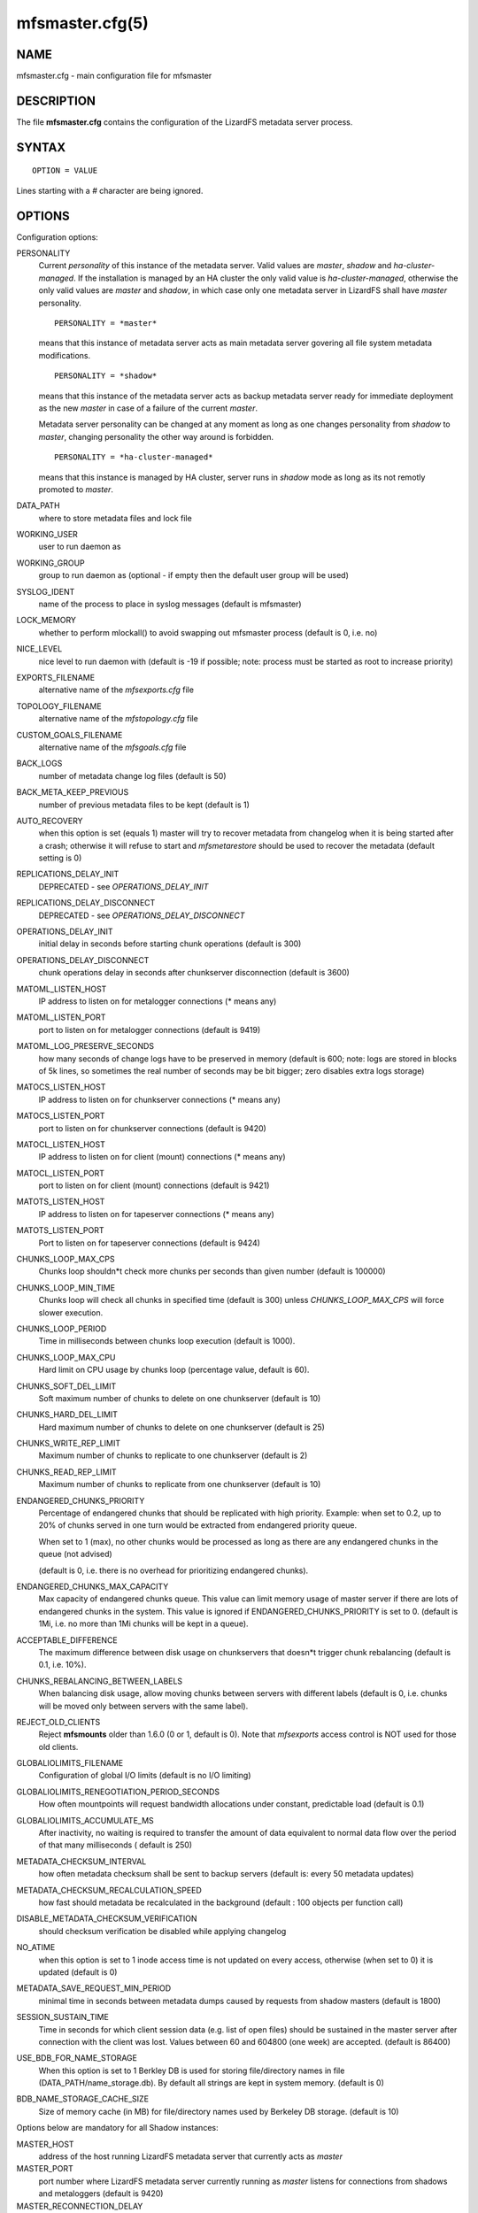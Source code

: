 .. mfsmaster.cfg.5:

****************
mfsmaster.cfg(5)
****************

NAME
====

mfsmaster.cfg - main configuration file for mfsmaster

DESCRIPTION
===========

The file **mfsmaster.cfg** contains the configuration of the LizardFS metadata
server process.

SYNTAX
======

::

  OPTION = VALUE

Lines starting with a *#* character are being ignored.

OPTIONS
=======

Configuration options:

PERSONALITY
  Current *personality* of this instance of the metadata server. Valid values
  are *master*, *shadow* and *ha-cluster-managed*. If the installation is
  managed by an HA cluster the only valid value is *ha-cluster-managed*,
  otherwise the only valid values are *master* and *shadow*, in which case
  only one metadata server in LizardFS shall have *master* personality. ::

    PERSONALITY = *master*

  means that this instance of metadata server acts as main metadata server
  govering all file system metadata modifications. ::

    PERSONALITY = *shadow*

  means that this instance of the metadata server acts as backup metadata
  server  ready for immediate deployment as the new *master* in case of a
  failure of the current *master*.

  Metadata server personality can be changed at any moment as long as one
  changes personality from *shadow* to *master*, changing personality the
  other way around is forbidden. ::

    PERSONALITY = *ha-cluster-managed*

  means that this instance is managed by HA cluster, server runs in *shadow*
  mode as long as its not remotly promoted to *master*.

DATA_PATH
  where to store metadata files and lock file

WORKING_USER
  user to run daemon as

WORKING_GROUP
  group to run daemon as (optional - if empty then the default user group will
  be used)

SYSLOG_IDENT
  name of the process to place in syslog messages (default is mfsmaster)

LOCK_MEMORY
  whether to perform mlockall() to avoid swapping out mfsmaster process
  (default is 0, i.e. no)

NICE_LEVEL
  nice level to run daemon with (default is -19 if possible; note: process
  must be started as root to increase priority)

EXPORTS_FILENAME
  alternative name of the *mfsexports.cfg* file

TOPOLOGY_FILENAME
  alternative name of the *mfstopology.cfg* file

CUSTOM_GOALS_FILENAME
  alternative name of the *mfsgoals.cfg* file

BACK_LOGS
  number of metadata change log files (default is 50)

BACK_META_KEEP_PREVIOUS
  number of previous metadata files to be kept (default is 1)

AUTO_RECOVERY
  when this option is set (equals 1) master will try to recover metadata from
  changelog when it is being started after a crash; otherwise it will refuse
  to start and *mfsmetarestore* should be used to recover the metadata
  (default setting is 0)

REPLICATIONS_DELAY_INIT
  DEPRECATED - see *OPERATIONS_DELAY_INIT*

REPLICATIONS_DELAY_DISCONNECT
  DEPRECATED - see *OPERATIONS_DELAY_DISCONNECT*

OPERATIONS_DELAY_INIT
  initial delay in seconds before starting chunk operations (default is 300)

OPERATIONS_DELAY_DISCONNECT
  chunk operations delay in seconds after chunkserver disconnection (default
  is 3600)

MATOML_LISTEN_HOST
  IP address to listen on for metalogger connections (* means any)

MATOML_LISTEN_PORT
  port to listen on for metalogger connections (default is 9419)

MATOML_LOG_PRESERVE_SECONDS
  how many seconds of change logs have to be preserved in memory (default is
  600; note: logs are stored in blocks of 5k lines, so sometimes the real
  number of seconds may be bit bigger; zero disables extra logs storage)

MATOCS_LISTEN_HOST
  IP address to listen on for chunkserver connections (\* means any)

MATOCS_LISTEN_PORT
  port to listen on for chunkserver connections (default is 9420)

MATOCL_LISTEN_HOST
  IP address to listen on for client (mount) connections (\* means any)

MATOCL_LISTEN_PORT
  port to listen on for client (mount) connections (default is 9421)

MATOTS_LISTEN_HOST
  IP address to listen on for tapeserver connections (\* means any)

MATOTS_LISTEN_PORT
  Port to listen on for tapeserver connections (default is 9424)

CHUNKS_LOOP_MAX_CPS
  Chunks loop shouldn*t check more chunks per seconds than given number
  (default is 100000)

CHUNKS_LOOP_MIN_TIME
  Chunks loop will check all chunks in specified time (default is 300) unless
  *CHUNKS_LOOP_MAX_CPS* will force slower execution.

CHUNKS_LOOP_PERIOD
  Time in milliseconds between chunks loop execution (default is 1000).

CHUNKS_LOOP_MAX_CPU
  Hard limit on CPU usage by chunks loop (percentage value, default is 60).

CHUNKS_SOFT_DEL_LIMIT
  Soft maximum number of chunks to delete on one chunkserver (default is 10)

CHUNKS_HARD_DEL_LIMIT
  Hard maximum number of chunks to delete on one chunkserver (default is 25)

CHUNKS_WRITE_REP_LIMIT
  Maximum number of chunks to replicate to one chunkserver (default is 2)

CHUNKS_READ_REP_LIMIT
  Maximum number of chunks to replicate from one chunkserver (default is 10)

ENDANGERED_CHUNKS_PRIORITY
  Percentage of endangered chunks that should be replicated with high priority.
  Example: when set to 0.2, up to 20% of chunks served in one turn would be
  extracted from endangered priority queue.

  When set to 1 (max), no other chunks would be processed as long as there are
  any endangered chunks in the queue (not advised)

  (default is 0, i.e. there is no overhead for prioritizing endangered chunks).

ENDANGERED_CHUNKS_MAX_CAPACITY
  Max capacity of endangered chunks queue. This value can limit memory usage
  of master server if there are lots of endangered chunks in the system.
  This value is ignored if ENDANGERED_CHUNKS_PRIORITY is set to 0.
  (default is 1Mi, i.e. no more than 1Mi chunks will be kept in a queue).

ACCEPTABLE_DIFFERENCE
  The maximum difference between disk usage on chunkservers that doesn*t
  trigger chunk rebalancing
  (default is 0.1, i.e. 10%).

CHUNKS_REBALANCING_BETWEEN_LABELS
  When balancing disk usage, allow moving chunks between servers with
  different labels
  (default is 0, i.e. chunks will be moved only between servers with the same
  label).

REJECT_OLD_CLIENTS
  Reject **mfsmounts** older than 1.6.0 (0 or 1, default is 0). Note that
  *mfsexports* access control is NOT used for those old clients.

GLOBALIOLIMITS_FILENAME
  Configuration of global I/O limits (default is no I/O limiting)

GLOBALIOLIMITS_RENEGOTIATION_PERIOD_SECONDS
  How often mountpoints will request bandwidth allocations under constant,
  predictable load (default is 0.1)

GLOBALIOLIMITS_ACCUMULATE_MS
  After inactivity, no waiting is required to transfer the amount of data
  equivalent to normal data flow over the period of that many milliseconds (
  default is 250)

METADATA_CHECKSUM_INTERVAL
  how often metadata checksum shall be sent to backup servers (default is:
  every 50 metadata updates)

METADATA_CHECKSUM_RECALCULATION_SPEED
  how fast should metadata be recalculated in the background (default : 100
  objects per function call)

DISABLE_METADATA_CHECKSUM_VERIFICATION
  should checksum verification be disabled while applying changelog

NO_ATIME
  when this option is set to 1 inode access time is not updated on every
  access, otherwise (when set to 0) it is updated (default is 0)

METADATA_SAVE_REQUEST_MIN_PERIOD
  minimal time in seconds between metadata dumps caused by requests from shadow
  masters (default is 1800)

SESSION_SUSTAIN_TIME
  Time in seconds for which client session data (e.g. list of open files)
  should be sustained in the master server after connection with the client
  was lost. Values between 60 and 604800 (one week) are accepted. (default is
  86400)

USE_BDB_FOR_NAME_STORAGE
  When this option is set to 1 Berkley DB is used for storing file/directory
  names in file (DATA_PATH/name_storage.db). By default all strings are kept
  in system memory. (default is 0)

BDB_NAME_STORAGE_CACHE_SIZE
  Size of memory cache (in MB) for file/directory names used by Berkeley DB
  storage. (default is 10)

Options below are mandatory for all Shadow instances:

MASTER_HOST
  address of the host running LizardFS metadata server that currently acts as
  *master*

MASTER_PORT
  port number where LizardFS metadata server currently running as *master*
  listens for connections from shadows and metaloggers (default is 9420)

MASTER_RECONNECTION_DELAY
  delay in seconds before trying to reconnect to metadata server after
  disconnection (default is 1)

MASTER_TIMEOUT
  timeout (in seconds) for metadata server connections (default is 60)

.. note:: Chunks in master are tested in loop. Speed (or frequency) is
   regulated by the two options *CHUNKS_LOOP_MIN_TIME* and
   *CHUNKS_LOOP_MAX_CPS*. The first one defines the minimal time of the loop
   and the second one the maximal number of chunk tests per second. Typically
   at the beginning, when the number of chunks is small, time is constant,
   regulated by *CHUNK_LOOP_MIN_TIME*, but when the number of chunks becomes
   bigger then the time of the loop can increase according to
   *CHUNKS_LOOP_MAX_CPS*.

Deletion limits are defined as *soft* and *hard* limit. When the number of
chunks to delete increases from loop to loop, the current limit can be
temporary increased above the soft limit, but never above the hard limit.

REPORTING BUGS
==============

Report bugs to <contact@lizardfs.org>.

COPYRIGHT
=========

Copyright 2008-2009 Gemius SA, 2013-2016 Skytechnology Sp. z o.o.

LizardFS is free software: you can redistribute it and/or modify it under the
terms of the GNU General Public License as published by the Free Software
Foundation, version 3.

LizardFS is distributed in the hope that it will be useful, but WITHOUT ANY
WARRANTY; without even the implied warranty of MERCHANTABILITY or FITNESS FOR
A PARTICULAR PURPOSE. See the GNU General Public License for more details.

You should have received a copy of the GNU General Public License along with
LizardFS. If not, see <http://www.gnu.org/licenses/>.

SEE ALSO
========

mfsmaster(8), mfsexports.cfg(5), mfstopology.cfg(5)
